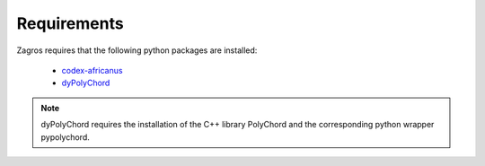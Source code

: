 ============
Requirements
============

Zagros requires that the following python packages are installed:

   * `codex-africanus <https://github.com/ska-sa/codex-africanus>`_
   * `dyPolyChord <https://github.com/ejhigson/dyPolyChord>`_
    
.. note:: dyPolyChord requires the installation of the C++ library PolyChord and the corresponding python wrapper pypolychord.

